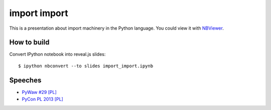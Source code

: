 =============
import import
=============

This is a presentation about import machinery in the Python language.
You could view it with `NBViewer <http://nbviewer.ipython.org/github/konradhalas/import_import/blob/master/import_import.ipynb>`_.

How to build
------------

Convert IPython notebook into reveal.js slides:

::
    
    $ ipython nbconvert --to slides import_import.ipynb 

Speeches
--------

- `PyWaw #29 [PL] <http://www.youtube.com/watch?v=ib8ab3tYx5w>`_
- `PyCon PL 2013 [PL] <http://www.youtube.com/watch?v=89Sq6iXqNf4>`_
